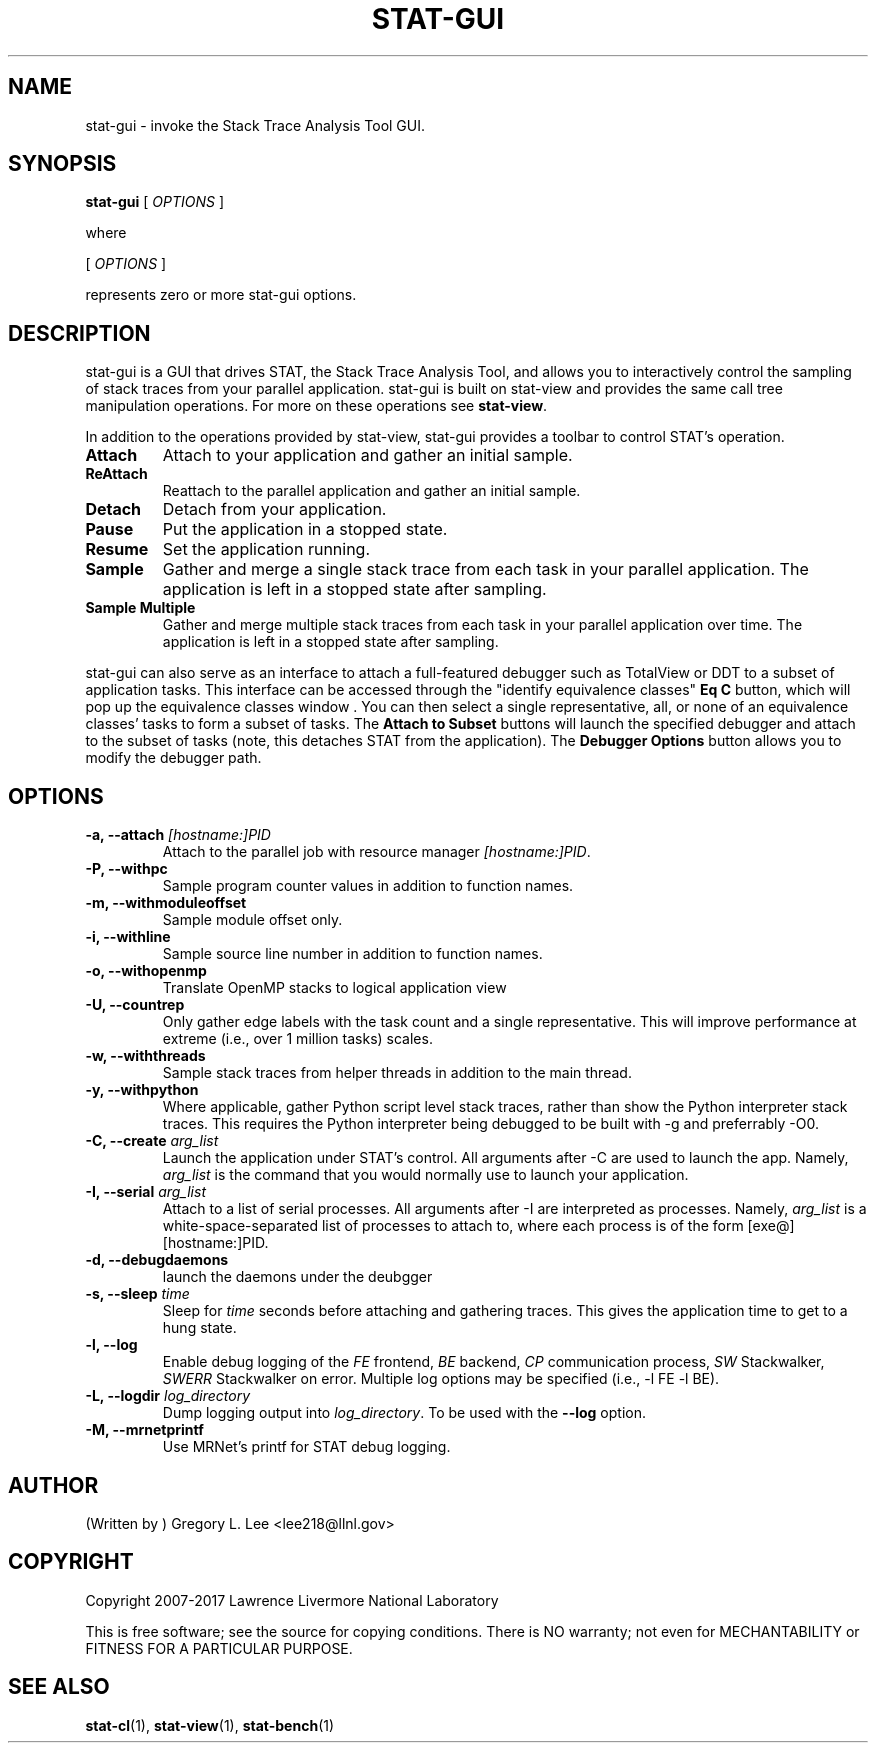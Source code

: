 .\" auto-generated by docbook2man-spec from docbook-utils package
.TH "STAT-GUI" "1" "2017-06-16" "" ""
.SH NAME
stat-gui \- invoke the Stack Trace Analysis Tool GUI.
.SH SYNOPSIS
.sp
\fBstat-gui\fR [ \fB\fIOPTIONS\fB\fR ] 
.PP
where
.sp
.nf
    
.sp
 [ \fB\fIOPTIONS\fB\fR ] 

    represents zero or more stat-gui options.
    
.sp
.fi
.SH "DESCRIPTION"
.PP
stat-gui is a GUI that drives STAT, the Stack Trace Analysis Tool, and allows you to interactively control the sampling of stack traces from your parallel application. stat-gui is built on stat-view and provides the same call tree manipulation operations. For more on these operations see \fBstat-view\fR\&.
.PP
In addition to the operations provided by stat-view, stat-gui provides a toolbar to control STAT's operation.
.TP
\fBAttach\fR
Attach to your application and gather an initial sample. 
.TP
\fBReAttach\fR
Reattach to the parallel application and gather an initial sample.
.TP
\fBDetach\fR
Detach from your application.
.TP
\fBPause\fR
Put the application in a stopped state.
.TP
\fBResume\fR
Set the application running.
.TP
\fBSample\fR
Gather and merge a single stack trace from each task in your parallel application. The application is left in a stopped state after sampling.
.TP
\fBSample Multiple\fR
Gather and merge multiple stack traces from each task in your parallel application over time. The application is left in a stopped state after sampling.
.PP
stat-gui can also serve as an interface to attach a full-featured debugger such as TotalView or DDT to a subset of application tasks. This interface can be accessed through the "identify equivalence classes" \fBEq C\fR button, which will pop up the equivalence classes window . You can then select a single representative, all, or none of an equivalence classes' tasks to form a subset of tasks. The \fBAttach to Subset\fR buttons will launch the specified debugger and attach to the subset of tasks (note, this detaches STAT from the application). The \fBDebugger Options\fR button allows you to modify the debugger path.
.PP
.SH "OPTIONS"
.TP
\fB-a, --attach \fI[hostname:]PID\fB\fR
Attach to the parallel job with resource manager \fI[hostname:]PID\fR\&.
.TP
\fB-P, --withpc\fR
Sample program counter values in addition to function names.
.TP
\fB-m, --withmoduleoffset\fR
Sample module offset only.
.TP
\fB-i, --withline\fR
Sample source line number in addition to function names.
.TP
\fB-o, --withopenmp\fR
Translate OpenMP stacks to logical application view
.TP
\fB-U, --countrep\fR
Only gather edge labels with the task count and a single representative. This will improve performance at extreme (i.e., over 1 million tasks) scales.
.TP
\fB-w, --withthreads\fR
Sample stack traces from helper threads in addition to the main thread.
.TP
\fB-y, --withpython\fR
Where applicable, gather Python script level stack traces, rather than show the Python interpreter stack traces. This requires the Python interpreter being debugged to be built with -g and preferrably -O0.
.TP
\fB-C, --create \fIarg_list\fB\fR
Launch the application under STAT's control. All arguments after -C are used to launch the app. Namely, \fIarg_list\fR is the command that you would normally use to launch your application.
.TP
\fB-I, --serial \fIarg_list\fB\fR
Attach to a list of serial processes. All arguments after -I are interpreted as processes. Namely, \fIarg_list\fR is a white-space-separated list of processes to attach to, where each process is of the form [exe@][hostname:]PID.
.TP
\fB-d, --debugdaemons\fR
launch the daemons under the deubgger
.TP
\fB-s, --sleep \fItime\fB\fR
Sleep for \fItime\fR seconds before attaching and gathering traces. This gives the application time to get to a hung state.
.TP
\fB-l, --log\fR
Enable debug logging of the \fIFE\fR frontend, \fIBE\fR backend, \fICP\fR communication process, \fISW\fR Stackwalker, \fISWERR\fR Stackwalker on error. Multiple log options may be specified (i.e., -l FE -l BE).
.TP
\fB-L, --logdir \fIlog_directory\fB\fR
Dump logging output into \fIlog_directory\fR\&. To be used with the \fB--log\fR option.
.TP
\fB-M, --mrnetprintf\fR
Use MRNet's printf for STAT debug logging.
.SH "AUTHOR"
.PP
(Written by ) Gregory  L.  Lee  
<lee218@llnl.gov>
.SH "COPYRIGHT"
.PP
Copyright 2007-2017 Lawrence Livermore National Laboratory
.PP
This is free software; see the source for copying conditions. There is NO warranty; not even for MECHANTABILITY or FITNESS FOR A PARTICULAR PURPOSE.
.SH "SEE ALSO"
.PP
\fBstat-cl\fR(1), \fBstat-view\fR(1), \fBstat-bench\fR(1)
